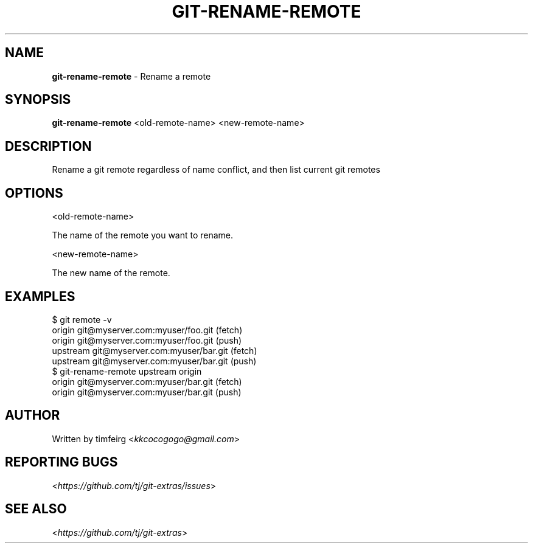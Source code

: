 .\" generated with Ronn/v0.7.3
.\" http://github.com/rtomayko/ronn/tree/0.7.3
.
.TH "GIT\-RENAME\-REMOTE" "1" "August 2019" "" ""
.
.SH "NAME"
\fBgit\-rename\-remote\fR \- Rename a remote
.
.SH "SYNOPSIS"
\fBgit\-rename\-remote\fR <old\-remote\-name> <new\-remote\-name>
.
.SH "DESCRIPTION"
Rename a git remote regardless of name conflict, and then list current git remotes
.
.SH "OPTIONS"
<old\-remote\-name>
.
.P
The name of the remote you want to rename\.
.
.P
<new\-remote\-name>
.
.P
The new name of the remote\.
.
.SH "EXAMPLES"
.
.nf

$ git remote \-v
origin  git@myserver\.com:myuser/foo\.git (fetch)
origin  git@myserver\.com:myuser/foo\.git (push)
upstream    git@myserver\.com:myuser/bar\.git (fetch)
upstream    git@myserver\.com:myuser/bar\.git (push)
$ git\-rename\-remote upstream origin
origin  git@myserver\.com:myuser/bar\.git (fetch)
origin  git@myserver\.com:myuser/bar\.git (push)
.
.fi
.
.SH "AUTHOR"
Written by timfeirg <\fIkkcocogogo@gmail\.com\fR>
.
.SH "REPORTING BUGS"
<\fIhttps://github\.com/tj/git\-extras/issues\fR>
.
.SH "SEE ALSO"
<\fIhttps://github\.com/tj/git\-extras\fR>
